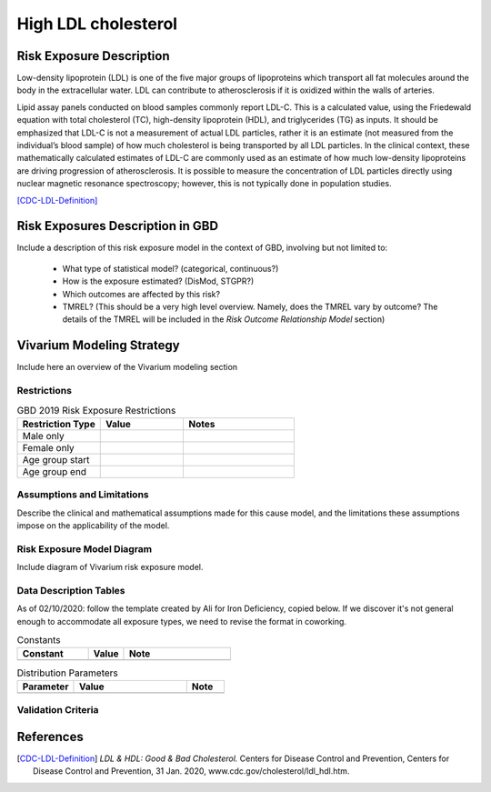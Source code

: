 .. _2019_risk_exposure_ldl:

====================
High LDL cholesterol 
====================


Risk Exposure Description
-------------------------

Low-density lipoprotein (LDL) is one of the five major groups of lipoproteins which transport all fat molecules around the body in the extracellular water. 
LDL can contribute to atherosclerosis if it is oxidized within the walls of arteries.  


Lipid assay panels conducted on blood samples commonly report LDL-C. This is a calculated value, using the Friedewald equation with total 
cholesterol (TC), high-density lipoprotein (HDL), and triglycerides (TG) as inputs. It should be emphasized that LDL-C is not a measurement 
of actual LDL particles, rather it is an estimate (not measured from the individual’s blood sample) of how much cholesterol is being 
transported by all LDL particles. In the clinical context, these mathematically calculated estimates of LDL-C are commonly used as an 
estimate of how much low-density lipoproteins are driving progression of atherosclerosis. It is possible to measure the concentration of LDL 
particles directly using nuclear magnetic resonance spectroscopy; however, this is not typically done in population studies. 


[CDC-LDL-Definition]_

Risk Exposures Description in GBD
---------------------------------

Include a description of this risk exposure model in the context of GBD, 
involving but not limited to:

  - What type of statistical model? (categorical, continuous?)

  - How is the exposure estimated? (DisMod, STGPR?)

  - Which outcomes are affected by this risk?

  - TMREL? (This should be a very high level overview. Namely, does the TMREL vary by outcome? The details of the TMREL will be included in the *Risk Outcome Relationship Model* section)

Vivarium Modeling Strategy
--------------------------

Include here an overview of the Vivarium modeling section

Restrictions
++++++++++++

.. list-table:: GBD 2019 Risk Exposure Restrictions
   :widths: 15 15 20
   :header-rows: 1

   * - Restriction Type
     - Value
     - Notes
   * - Male only
     -
     -
   * - Female only
     -
     -
   * - Age group start
     -
     -
   * - Age group end
     -
     -

..	todo::

	Determine if there's something analogous to "YLL/YLD only" for this section

Assumptions and Limitations
+++++++++++++++++++++++++++

Describe the clinical and mathematical assumptions made for this cause model,
and the limitations these assumptions impose on the applicability of the
model.

Risk Exposure Model Diagram
++++++++++++++++++++++

Include diagram of Vivarium risk exposure model.

Data Description Tables
+++++++++++++++++++++++

As of 02/10/2020: follow the template created by Ali for Iron Deficiency, copied 
below. If we discover it's not general enough to accommodate all exposure types,
we need to revise the format in coworking. 

.. list-table:: Constants 
	:widths: 10, 5, 15
	:header-rows: 1

	* - Constant
	  - Value
	  - Note
	* - 
	  - 
	  - 

.. list-table:: Distribution Parameters
	:widths: 15, 30, 10
	:header-rows: 1

	* - Parameter
	  - Value
	  - Note
	* - 
	  - 
	  -

Validation Criteria
+++++++++++++++++++

..	todo::
	Fill in directives for this section

References
----------

.. [CDC-LDL-Definition]
	`LDL & HDL: Good & Bad Cholesterol.` Centers for Disease Control and Prevention, Centers for Disease Control and Prevention, 31 Jan. 2020, www.cdc.gov/cholesterol/ldl_hdl.htm. 